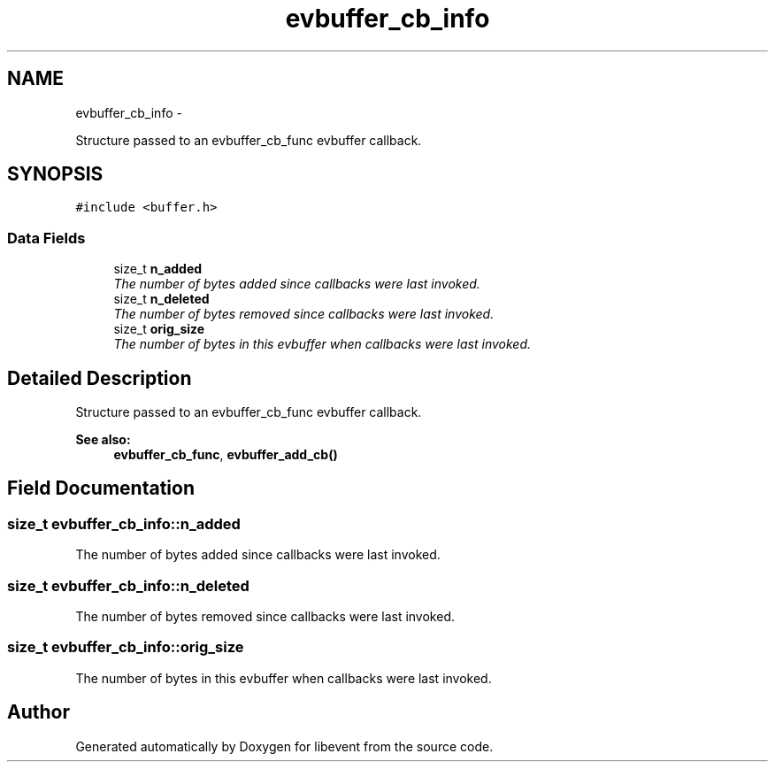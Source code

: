 .TH "evbuffer_cb_info" 3 "Tue Jan 27 2015" "libevent" \" -*- nroff -*-
.ad l
.nh
.SH NAME
evbuffer_cb_info \- 
.PP
Structure passed to an evbuffer_cb_func evbuffer callback\&.  

.SH SYNOPSIS
.br
.PP
.PP
\fC#include <buffer\&.h>\fP
.SS "Data Fields"

.in +1c
.ti -1c
.RI "size_t \fBn_added\fP"
.br
.RI "\fIThe number of bytes added since callbacks were last invoked\&. \fP"
.ti -1c
.RI "size_t \fBn_deleted\fP"
.br
.RI "\fIThe number of bytes removed since callbacks were last invoked\&. \fP"
.ti -1c
.RI "size_t \fBorig_size\fP"
.br
.RI "\fIThe number of bytes in this evbuffer when callbacks were last invoked\&. \fP"
.in -1c
.SH "Detailed Description"
.PP 
Structure passed to an evbuffer_cb_func evbuffer callback\&. 


.PP
\fBSee also:\fP
.RS 4
\fBevbuffer_cb_func\fP, \fBevbuffer_add_cb()\fP 
.RE
.PP

.SH "Field Documentation"
.PP 
.SS "size_t evbuffer_cb_info::n_added"

.PP
The number of bytes added since callbacks were last invoked\&. 
.SS "size_t evbuffer_cb_info::n_deleted"

.PP
The number of bytes removed since callbacks were last invoked\&. 
.SS "size_t evbuffer_cb_info::orig_size"

.PP
The number of bytes in this evbuffer when callbacks were last invoked\&. 

.SH "Author"
.PP 
Generated automatically by Doxygen for libevent from the source code\&.
